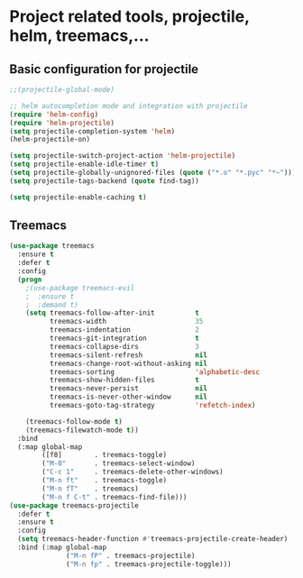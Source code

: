 #+STARTUP: overview

* Project related tools, projectile, helm, treemacs,...
** Basic configuration for projectile 
#+BEGIN_SRC emacs-lisp
;;(projectile-global-mode)

;; helm autocompletion mode and integration with projectile
(require 'helm-config)
(require 'helm-projectile)
(setq projectile-completion-system 'helm)
(helm-projectile-on)

(setq projectile-switch-project-action 'helm-projectile)
(setq projectile-enable-idle-timer t)
(setq projectile-globally-unignored-files (quote ("*.o" "*.pyc" "*~")))
(setq projectile-tags-backend (quote find-tag))

(setq projectile-enable-caching t)

#+END_SRC

** Treemacs
#+BEGIN_SRC emacs-lisp
(use-package treemacs
  :ensure t
  :defer t
  :config
  (progn
    ;(use-package treemacs-evil
    ;  :ensure t
    ;  :demand t)
    (setq treemacs-follow-after-init          t
          treemacs-width                      35
          treemacs-indentation                2
          treemacs-git-integration            t
          treemacs-collapse-dirs              3
          treemacs-silent-refresh             nil
          treemacs-change-root-without-asking nil
          treemacs-sorting                    'alphabetic-desc
          treemacs-show-hidden-files          t
          treemacs-never-persist              nil
          treemacs-is-never-other-window      nil
          treemacs-goto-tag-strategy          'refetch-index)

    (treemacs-follow-mode t)
    (treemacs-filewatch-mode t))
  :bind
  (:map global-map
        ([f8]        . treemacs-toggle)
        ("M-0"       . treemacs-select-window)
        ("C-c 1"     . treemacs-delete-other-windows)
        ("M-n ft"    . treemacs-toggle)
        ("M-n fT"    . treemacs)
        ("M-n f C-t" . treemacs-find-file)))
(use-package treemacs-projectile
  :defer t
  :ensure t
  :config
  (setq treemacs-header-function #'treemacs-projectile-create-header)
  :bind (:map global-map
              ("M-n fP" . treemacs-projectile)
              ("M-n fp" . treemacs-projectile-toggle)))
#+END_SRC


